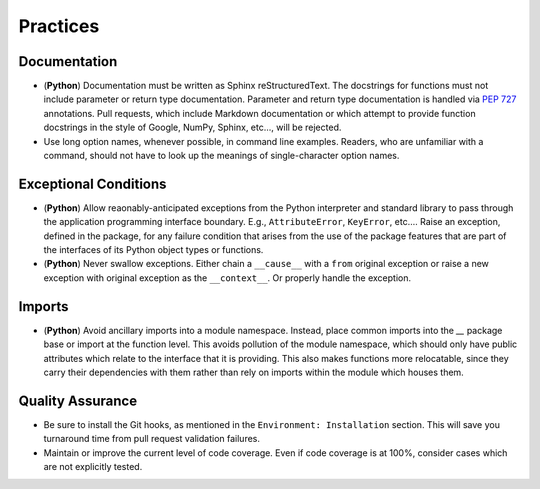 .. vim: set fileencoding=utf-8:
.. -*- coding: utf-8 -*-
.. +--------------------------------------------------------------------------+
   |                                                                          |
   | Licensed under the Apache License, Version 2.0 (the "License");          |
   | you may not use this file except in compliance with the License.         |
   | You may obtain a copy of the License at                                  |
   |                                                                          |
   |     http://www.apache.org/licenses/LICENSE-2.0                           |
   |                                                                          |
   | Unless required by applicable law or agreed to in writing, software      |
   | distributed under the License is distributed on an "AS IS" BASIS,        |
   | WITHOUT WARRANTIES OR CONDITIONS OF ANY KIND, either express or implied. |
   | See the License for the specific language governing permissions and      |
   | limitations under the License.                                           |
   |                                                                          |
   +--------------------------------------------------------------------------+


*******************************************************************************
Practices
*******************************************************************************

Documentation
===============================================================================

* (**Python**) Documentation must be written as Sphinx reStructuredText. The
  docstrings for functions must not include parameter or return type
  documentation. Parameter and return type documentation is handled via
  :pep:`727` annotations. Pull requests, which include Markdown documentation
  or which attempt to provide function docstrings in the style of Google,
  NumPy, Sphinx, etc..., will be rejected.



* Use long option names, whenever possible, in command line examples. Readers,
  who are unfamiliar with a command, should not have to look up the meanings of
  single-character option names.

Exceptional Conditions
===============================================================================

* (**Python**) Allow reaonably-anticipated exceptions from the Python
  interpreter and standard library to pass through the application programming
  interface boundary. E.g., ``AttributeError``, ``KeyError``, etc.... Raise an
  exception, defined in the package, for any failure condition that arises from
  the use of the package features that are part of the interfaces of its Python
  object types or functions.

* (**Python**) Never swallow exceptions. Either chain a ``__cause__`` with a
  ``from`` original exception or raise a new exception with original exception
  as the ``__context__``. Or properly handle the exception.



Imports
===============================================================================

* (**Python**) Avoid ancillary imports into a module namespace. Instead, place
  common imports into the `__` package base or import at the function level.
  This avoids pollution of the module namespace, which should only have public
  attributes which relate to the interface that it is providing. This also
  makes functions more relocatable, since they carry their dependencies with
  them rather than rely on imports within the module which houses them.

Quality Assurance
===============================================================================

* Be sure to install the Git hooks, as mentioned in the ``Environment:
  Installation`` section. This will save you turnaround time from pull request
  validation failures.

* Maintain or improve the current level of code coverage. Even if code coverage
  is at 100%, consider cases which are not explicitly tested.

